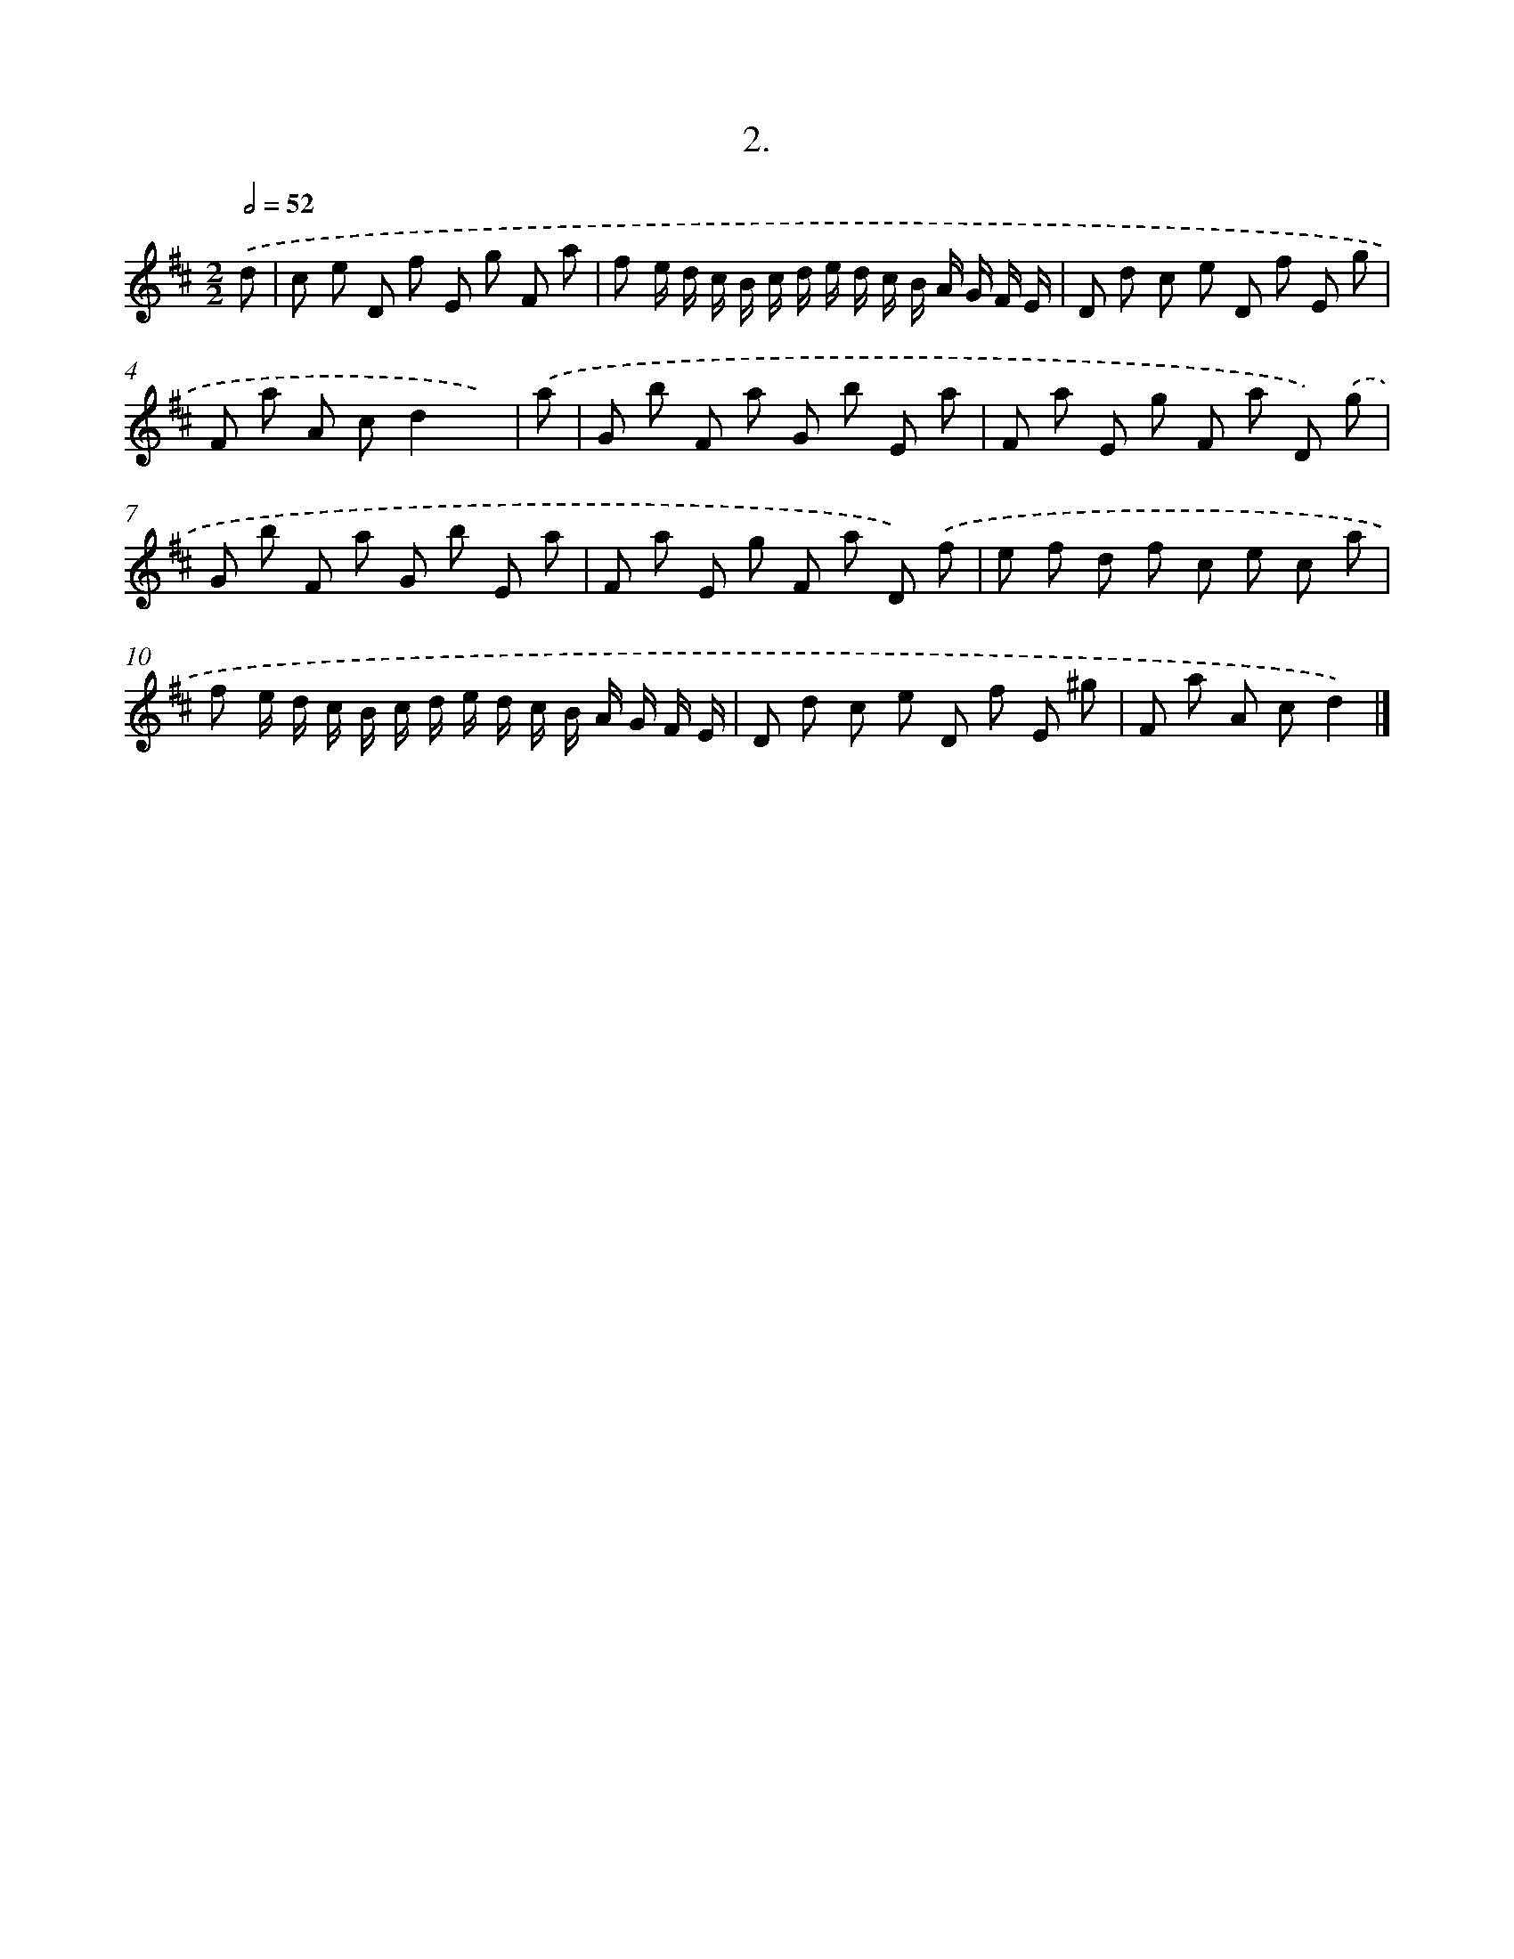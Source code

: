 X: 14305
T: 2.
%%abc-version 2.0
%%abcx-abcm2ps-target-version 5.9.1 (29 Sep 2008)
%%abc-creator hum2abc beta
%%abcx-conversion-date 2018/11/01 14:37:43
%%humdrum-veritas 2444250753
%%humdrum-veritas-data 128100149
%%continueall 1
%%barnumbers 0
L: 1/8
M: 2/2
Q: 1/2=52
K: D clef=treble
.('d [I:setbarnb 1]|
c e D f E g F a |
f e/ d/ c/ B/ c/ d/ e/ d/ c/ B/ A/ G/ F/ E/ |
D d c e D f E g |
F a A cd2x) |
.('a [I:setbarnb 5]|
G b F a G b E a |
F a E g F a D) .('g |
G b F a G b E a |
F a E g F a D) .('f |
e f d f c e c a |
f e/ d/ c/ B/ c/ d/ e/ d/ c/ B/ A/ G/ F/ E/ |
D d c e D f E ^g |
F a A cd2) |]
